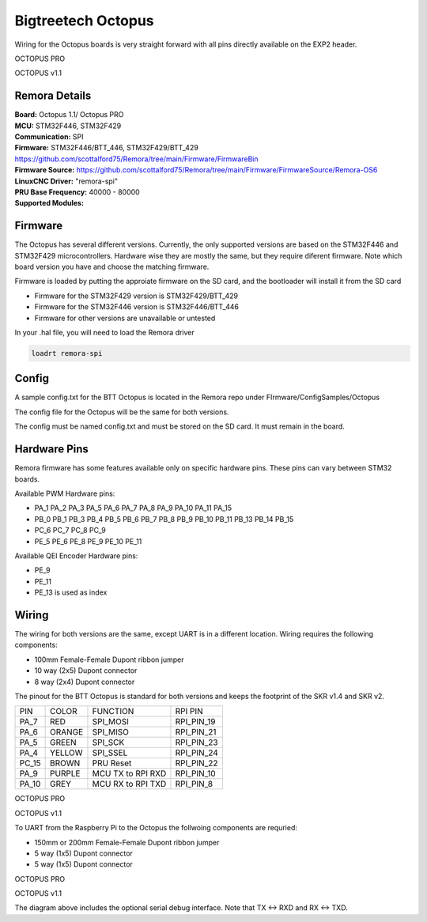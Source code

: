 Bigtreetech Octopus
====================

Wiring for the Octopus boards is very straight forward with all pins directly available on the EXP2 header.

.. image:: ../../_static/OCTOPUS-pro-pin.png
    :align: center

OCTOPUS PRO
	
.. image:: ../../_static/OCTOPUS-v1-pin.png
    :align: center

OCTOPUS v1.1

Remora Details
--------------
| **Board:**   Octopus 1.1/ Octopus PRO
| **MCU:**	STM32F446, STM32F429
| **Communication:**	SPI
| **Firmware:**	      STM32F446/BTT_446, STM32F429/BTT_429 https://github.com/scottalford75/Remora/tree/main/Firmware/FirmwareBin
| **Firmware Source:**		https://github.com/scottalford75/Remora/tree/main/Firmware/FirmwareSource/Remora-OS6
| **LinuxCNC Driver:**      "remora-spi"
| **PRU Base Frequency:** 40000 - 80000
| **Supported Modules:**    


Firmware
-------------------
The Octopus has several different versions. Currently, the only supported versions are based on the STM32F446 and STM32F429 microcontrollers. 
Hardware wise they are mostly the same, but they require diferent firmware. Note which board version you have and choose
the matching firmware. 

Firmware is loaded by putting the approiate firmware on the SD card, and the bootloader will install it from the SD card

- Firmware for the STM32F429 version is STM32F429/BTT_429
- Firmware for the STM32F446 version is STM32F446/BTT_446
- Firmware for other versions are unavailable or untested

In your .hal file, you will need to load the Remora driver

.. code-block::

		loadrt remora-spi

Config
-------
A sample config.txt for the BTT Octopus is located in the Remora repo under FIrmware/ConfigSamples/Octopus

The config file for the Octopus will be the same for both versions. 

The config must be named config.txt and must be stored on the SD card. It must remain in the board. 


Hardware Pins
-------------
Remora firmware has some features available only on specific hardware pins. These pins can vary between STM32 boards.

Available PWM Hardware pins:

-  PA_1 PA_2 PA_3 PA_5 PA_6 PA_7 PA_8  PA_9 PA_10 PA_11 PA_15
- PB_0 PB_1 PB_3 PB_4 PB_5 PB_6 PB_7 PB_8 PB_9 PB_10 PB_11 PB_13 PB_14 PB_15
- PC_6 PC_7 PC_8 PC_9
- PE_5 PE_6 PE_8 PE_9 PE_10 PE_11

Available QEI Encoder Hardware pins:

- PE_9
- PE_11
- PE_13 is used as index

Wiring
------
The wiring for both versions are the same, except UART is in a different location.
Wiring requires the following components:

* 100mm Female-Female Dupont ribbon jumper
* 10 way (2x5) Dupont connector
* 8 way (2x4) Dupont connector

The pinout for the BTT Octopus is standard for both versions and keeps the footprint of the SKR v1.4 and SKR v2. 

+--------+----------+----------------------+-------------+
| PIN    | COLOR    |   FUNCTION  	   | RPI PIN     |
+--------+----------+----------------------+-------------+
| PA_7   | RED      | SPI_MOSI   	   | RPI_PIN_19  |
+--------+----------+----------------------+-------------+
| PA_6   | ORANGE   |  SPI_MISO 	   | RPI_PIN_21  | 
+--------+----------+----------------------+-------------+
| PA_5   | GREEN    | SPI_SCK		   | RPI_PIN_23  | 
+--------+----------+----------------------+-------------+
| PA_4   | YELLOW   |  SPI_SSEL  	   | RPI_PIN_24  | 
+--------+----------+----------------------+-------------+
| PC_15  | BROWN    | PRU Reset	  	   | RPI_PIN_22  | 
+--------+----------+----------------------+-------------+
| PA_9   | PURPLE   | MCU TX to RPI RXD    | RPI_PIN_10  |
+--------+----------+----------------------+-------------+
| PA_10  | GREY     | MCU RX to RPI TXD    | RPI_PIN_8   |
+--------+----------+----------------------+-------------+



.. image:: ../../_static/Octopus-pro-wiring-diag1.png
    :align: center

OCTOPUS PRO
	
.. image:: ../../_static/Octopus-v1-wiring-diag1.png
    :align: center

OCTOPUS v1.1
	
To UART from the Raspberry Pi to the Octopus the follwoing components are requried:

* 150mm or 200mm Female-Female Dupont ribbon jumper
* 5 way (1x5) Dupont connector
* 5 way (1x5) Dupont connector

.. image:: ../../_static/Octopus-pro-wiring-diag2.png
    :align: center
  
OCTOPUS PRO  
	
.. image:: ../../_static/Octopus-v1-wiring-diag2.png
    :align: center
    
OCTOPUS v1.1

The diagram above includes the optional serial debug interface. Note that TX <-> RXD and RX <-> TXD.
